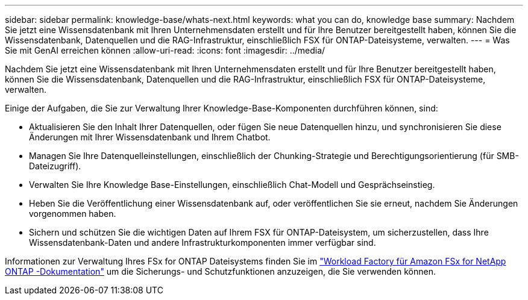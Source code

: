 ---
sidebar: sidebar 
permalink: knowledge-base/whats-next.html 
keywords: what you can do, knowledge base 
summary: Nachdem Sie jetzt eine Wissensdatenbank mit Ihren Unternehmensdaten erstellt und für Ihre Benutzer bereitgestellt haben, können Sie die Wissensdatenbank, Datenquellen und die RAG-Infrastruktur, einschließlich FSX für ONTAP-Dateisysteme, verwalten. 
---
= Was Sie mit GenAI erreichen können
:allow-uri-read: 
:icons: font
:imagesdir: ../media/


[role="lead"]
Nachdem Sie jetzt eine Wissensdatenbank mit Ihren Unternehmensdaten erstellt und für Ihre Benutzer bereitgestellt haben, können Sie die Wissensdatenbank, Datenquellen und die RAG-Infrastruktur, einschließlich FSX für ONTAP-Dateisysteme, verwalten.

Einige der Aufgaben, die Sie zur Verwaltung Ihrer Knowledge-Base-Komponenten durchführen können, sind:

* Aktualisieren Sie den Inhalt Ihrer Datenquellen, oder fügen Sie neue Datenquellen hinzu, und synchronisieren Sie diese Änderungen mit Ihrer Wissensdatenbank und Ihrem Chatbot.
* Managen Sie Ihre Datenquelleinstellungen, einschließlich der Chunking-Strategie und Berechtigungsorientierung (für SMB-Dateizugriff).
* Verwalten Sie Ihre Knowledge Base-Einstellungen, einschließlich Chat-Modell und Gesprächseinstieg.
* Heben Sie die Veröffentlichung einer Wissensdatenbank auf, oder veröffentlichen Sie sie erneut, nachdem Sie Änderungen vorgenommen haben.
* Sichern und schützen Sie die wichtigen Daten auf Ihrem FSX für ONTAP-Dateisystem, um sicherzustellen, dass Ihre Wissensdatenbank-Daten und andere Infrastrukturkomponenten immer verfügbar sind.


Informationen zur Verwaltung Ihres FSx for ONTAP Dateisystems finden Sie im https://docs.netapp.com/us-en/workload-fsx-ontap/index.html["Workload Factory für Amazon FSx for NetApp ONTAP -Dokumentation"^] um die Sicherungs- und Schutzfunktionen anzuzeigen, die Sie verwenden können.
